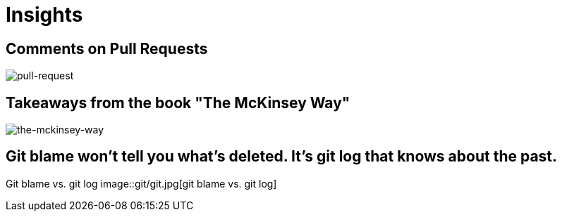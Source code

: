 = Insights

== Comments on Pull Requests
image::pull-request/pull-request.jpg[pull-request]

== Takeaways from the book "The McKinsey Way"
image::the-mckinsey-way/the-mckinsey-way.jpg[the-mckinsey-way]

== Git blame won't tell you what's deleted. It's git log that knows about the past.
Git blame vs. git log
image::git/git.jpg[git blame vs. git log]
